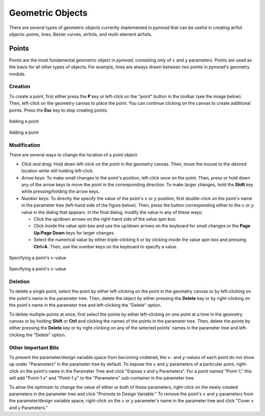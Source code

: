 Geometric Objects
#################

There are several types of geometric objects currently implemented in *pymead*
that can be useful in creating airfoil objects: points, lines, Bézier curves,
airfoils, and multi-element airfoils.

Points
======

Points are the most fundamental geometric object in *pymead*, consisting only of :math:`x`
and :math:`y` parameters. Points are used as the basis for all other types of objects.
For example, lines are always drawn between two points in *pymead*'s geometry module.

.. _point-creation:

Creation
--------

To create a point, first either press the **P** key or left-click on the "point" button
in the toolbar (see the image below). Then, left-click on the geometry canvas to place the
point. You can continue clicking on the canvas to create additional points. Press the
**Esc** key to stop creating points.


.. figure:: images/point_dark.*
   :width: 600px
   :align: center
   :class: only-dark

   Adding a point

.. figure:: images/point_light.*
   :width: 600px
   :align: center
   :class: only-light

   Adding a point


.. _point-modification:

Modification
------------

There are several ways to change the location of a point object:

- *Click and drag*: Hold down left-click on the point in the geometry canvas. Then, move the mouse to the desired
  location while still holding left-click.
- *Arrow keys*: To make small changes to the point's position, left-click once on the point. Then, press or hold down
  any of the arrow keys to move the point in the corresponding direction. To make larger changes, hold the **Shift**
  key while pressing/holding the arrow keys.
- *Number keys*: To directly the specify the value of the point's :math:`x` or :math:`y` position, first double-click
  on the point's name in the parameter tree (left-hand side of the figure below). Then, press the button corresponding
  either to the :math:`x` or :math:`y` value in the dialog that appears. In the final dialog, modify the value in any
  of these ways:

  - Click the up/down arrows on the right-hand side of the value spin box.
  - Click inside the value spin box and use the up/down arrows on the keyboard for small changes or the
    **Page Up**/**Page Down** keys for larger changes.
  - Select the numerical value by either triple-clicking it or by clicking inside the value spin box and pressing
    **Ctrl+A**. Then, use the number keys on the keyboard to specify a value.


.. figure:: images/point_mod_dark.*
   :width: 600px
   :align: center
   :class: only-dark

   Specifying a point's :math:`x`-value

.. figure:: images/point_mod_light.*
   :width: 600px
   :align: center
   :class: only-light

   Specifying a point's :math:`x`-value


.. _point-deletion:

Deletion
--------

To delete a single point, select the point by either left-clicking on the point in the geometry canvas or by
left-clicking on the point's name in the parameter tree. Then, delete the object by either pressing the **Delete** key
or by right-clicking on the point's name in the parameter tree and left-clicking the "Delete" option.

To delete multiple points at once, first select the points by either left-clicking on one point at a time in the
geometry canvas or by holding **Shift** or **Ctrl** and clicking the names of the points in the parameter tree. Then,
delete the points by either pressing the **Delete** key or by right-clicking on any of the selected points' names in
the parameter tree and left-clicking the "Delete" option.


.. _point-others:

Other Important Bits
--------------------
To prevent the parameter/design variable space from becoming cluttered, the :math:`x`- and :math:`y`-values of each
point do not show up under "Parameters" in the parameter tree by default. To expose the :math:`x` and :math:`y`
parameters of a particular point, right-click on the point's name in the Parameter Tree and click "Expose x and y
Parameters". For a point named "Point-1," this will add "Point-1.x" and "Point-1.y" to the "Parameters" sub-container
in the parameter tree.

To allow the optimizer to change the value of either or both of these parameters, right-click
on the newly created parameters in the parameter tree and click "Promote to Design Variable." To remove the point's
:math:`x` and :math:`y` parameters from the parameter/design variable space, right-click on the :math:`x` or :math:`y`
parameter's name in the parameter tree and click "Cover x and y Parameters."

..
   This HTML code adds the "only-light" and "only-dark" class to the parent figures of
   images so that the hidden figures do not take up space on the page

.. raw:: html

   <script type="text/javascript">
      var images = document.getElementsByTagName("img")
      for (let i = 0; i < images.length; i++) {
          if (images[i].classList.contains("only-light")) {
            images[i].parentNode.classList.add("only-light")
          } else if (images[i].classList.contains("only-dark")) {
            images[i].parentNode.classList.add("only-dark")
            } else {
            }
      }
   </script>
